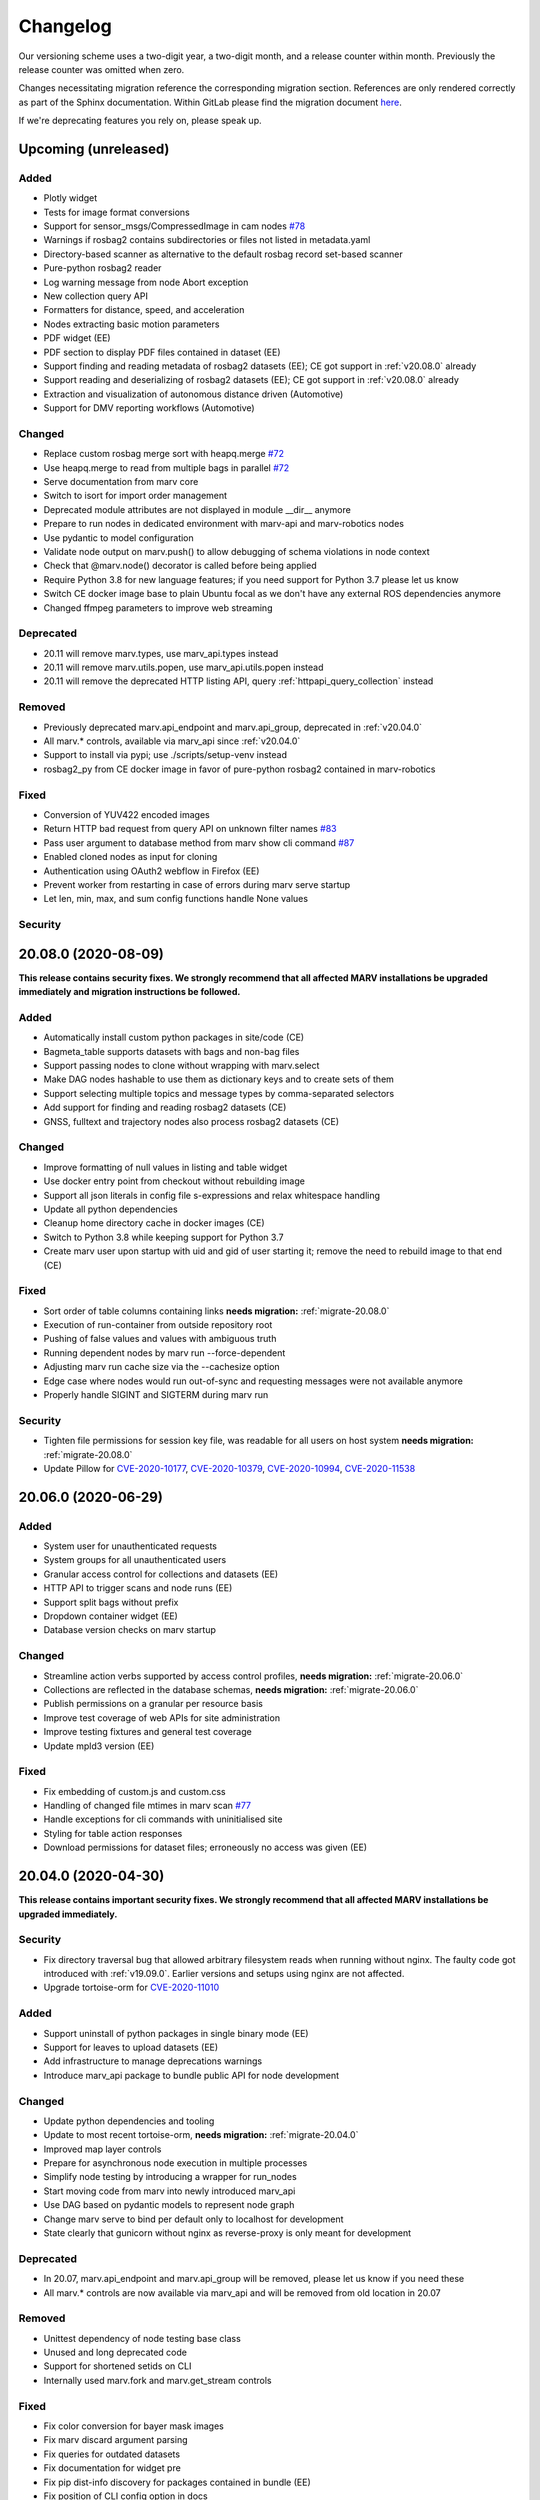 .. _changelog:

Changelog
---------

Our versioning scheme uses a two-digit year, a two-digit month, and a release counter within month. Previously the release counter was omitted when zero.

Changes necessitating migration reference the corresponding migration section. References are only rendered correctly as part of the Sphinx documentation. Within GitLab please find the migration document `here <./docs/migrate/index.rst>`_.

If we're deprecating features you rely on, please speak up.


.. _upcoming_changes:

Upcoming (unreleased)
^^^^^^^^^^^^^^^^^^^^^

Added
~~~~~
- Plotly widget
- Tests for image format conversions
- Support for sensor_msgs/CompressedImage in cam nodes `#78`_
- Warnings if rosbag2 contains subdirectories or files not listed in metadata.yaml
- Directory-based scanner as alternative to the default rosbag record set-based scanner
- Pure-python rosbag2 reader
- Log warning message from node Abort exception
- New collection query API
- Formatters for distance, speed, and acceleration
- Nodes extracting basic motion parameters
- PDF widget (EE)
- PDF section to display PDF files contained in dataset (EE)
- Support finding and reading metadata of rosbag2 datasets (EE); CE got support in :ref:`v20.08.0` already
- Support reading and deserializing of rosbag2 datasets (EE); CE got support in :ref:`v20.08.0` already
- Extraction and visualization of autonomous distance driven (Automotive)
- Support for DMV reporting workflows (Automotive)

Changed
~~~~~~~
- Replace custom rosbag merge sort with heapq.merge `#72`_
- Use heapq.merge to read from multiple bags in parallel `#72`_
- Serve documentation from marv core
- Switch to isort for import order management
- Deprecated module attributes are not displayed in module __dir__ anymore
- Prepare to run nodes in dedicated environment with marv-api and marv-robotics nodes
- Use pydantic to model configuration
- Validate node output on marv.push() to allow debugging of schema violations in node context
- Check that @marv.node() decorator is called before being applied
- Require Python 3.8 for new language features; if you need support for Python 3.7 please let us know
- Switch CE docker image base to plain Ubuntu focal as we don't have any external ROS dependencies anymore
- Changed ffmpeg parameters to improve web streaming

Deprecated
~~~~~~~~~~
- 20.11 will remove marv.types, use marv_api.types instead
- 20.11 will remove marv.utils.popen, use marv_api.utils.popen instead
- 20.11 will remove the deprecated HTTP listing API, query :ref:`httpapi_query_collection` instead

Removed
~~~~~~~
- Previously deprecated marv.api_endpoint and marv.api_group, deprecated in :ref:`v20.04.0`
- All marv.* controls, available via marv_api since :ref:`v20.04.0`
- Support to install via pypi; use ./scripts/setup-venv instead
- rosbag2_py from CE docker image in favor of pure-python rosbag2 contained in marv-robotics

Fixed
~~~~~
- Conversion of YUV422 encoded images
- Return HTTP bad request from query API on unknown filter names `#83`_
- Pass user argument to database method from marv show cli command `#87`_
- Enabled cloned nodes as input for cloning
- Authentication using OAuth2 webflow in Firefox (EE)
- Prevent worker from restarting in case of errors during marv serve startup
- Let len, min, max, and sum config functions handle None values

Security
~~~~~~~~


.. _#72: https://gitlab.com/ternaris/marv-robotics/issues/72
.. _#78: https://gitlab.com/ternaris/marv-robotics/issues/78
.. _#83: https://gitlab.com/ternaris/marv-robotics/issues/83
.. _#87: https://gitlab.com/ternaris/marv-robotics/issues/87


.. _v20.08.0:

20.08.0 (2020-08-09)
^^^^^^^^^^^^^^^^^^^^

**This release contains security fixes. We strongly recommend that all affected MARV installations be upgraded immediately and migration instructions be followed.**

Added
~~~~~
- Automatically install custom python packages in site/code (CE)
- Bagmeta_table supports datasets with bags and non-bag files
- Support passing nodes to clone without wrapping with marv.select
- Make DAG nodes hashable to use them as dictionary keys and to create sets of them
- Support selecting multiple topics and message types by comma-separated selectors
- Add support for finding and reading rosbag2 datasets (CE)
- GNSS, fulltext and trajectory nodes also process rosbag2 datasets (CE)

Changed
~~~~~~~
- Improve formatting of null values in listing and table widget
- Use docker entry point from checkout without rebuilding image
- Support all json literals in config file s-expressions and relax whitespace handling
- Update all python dependencies
- Cleanup home directory cache in docker images (CE)
- Switch to Python 3.8 while keeping support for Python 3.7
- Create marv user upon startup with uid and gid of user starting it; remove the need to rebuild image to that end (CE)

Fixed
~~~~~
- Sort order of table columns containing links **needs migration:** :ref:`migrate-20.08.0`
- Execution of run-container from outside repository root
- Pushing of false values and values with ambiguous truth
- Running dependent nodes by marv run --force-dependent
- Adjusting marv run cache size via the --cachesize option
- Edge case where nodes would run out-of-sync and requesting messages were not available anymore
- Properly handle SIGINT and SIGTERM during marv run

Security
~~~~~~~~
- Tighten file permissions for session key file, was readable for all users on host system **needs migration:** :ref:`migrate-20.08.0`
- Update Pillow for `CVE-2020-10177`_, `CVE-2020-10379`_, `CVE-2020-10994`_, `CVE-2020-11538`_

.. _CVE-2020-10177: https://nvd.nist.gov/vuln/detail/CVE-2020-10177
.. _CVE-2020-10379: https://nvd.nist.gov/vuln/detail/CVE-2020-10379
.. _CVE-2020-10994: https://nvd.nist.gov/vuln/detail/CVE-2020-10994
.. _CVE-2020-11538: https://nvd.nist.gov/vuln/detail/CVE-2020-11538


.. _v20.06.0:

20.06.0 (2020-06-29)
^^^^^^^^^^^^^^^^^^^^

Added
~~~~~
- System user for unauthenticated requests
- System groups for all unauthenticated users
- Granular access control for collections and datasets (EE)
- HTTP API to trigger scans and node runs (EE)
- Support split bags without prefix
- Dropdown container widget (EE)
- Database version checks on marv startup

Changed
~~~~~~~
- Streamline action verbs supported by access control profiles, **needs migration:** :ref:`migrate-20.06.0`
- Collections are reflected in the database schemas, **needs migration:** :ref:`migrate-20.06.0`
- Publish permissions on a granular per resource basis
- Improve test coverage of web APIs for site administration
- Improve testing fixtures and general test coverage
- Update mpld3 version (EE)

Fixed
~~~~~
- Fix embedding of custom.js and custom.css
- Handling of changed file mtimes in marv scan `#77`_
- Handle exceptions for cli commands with uninitialised site
- Styling for table action responses
- Download permissions for dataset files; erroneously no access was given (EE)

.. _#77: https://gitlab.com/ternaris/marv-robotics/issues/77


.. _v20.04.0:

20.04.0 (2020-04-30)
^^^^^^^^^^^^^^^^^^^^

**This release contains important security fixes. We strongly recommend that all affected MARV installations be upgraded immediately.**

Security
~~~~~~~~

- Fix directory traversal bug that allowed arbitrary filesystem reads when running without nginx. The faulty code got introduced with :ref:`v19.09.0`. Earlier versions and setups using nginx are not affected.
- Upgrade tortoise-orm for `CVE-2020-11010`_

.. _CVE-2020-11010: https://nvd.nist.gov/vuln/detail/CVE-2020-11010

Added
~~~~~
- Support uninstall of python packages in single binary mode (EE)
- Support for leaves to upload datasets (EE)
- Add infrastructure to manage deprecations warnings
- Introduce marv_api package to bundle public API for node development

Changed
~~~~~~~
- Update python dependencies and tooling
- Update to most recent tortoise-orm, **needs migration:** :ref:`migrate-20.04.0`
- Improved map layer controls
- Prepare for asynchronous node execution in multiple processes
- Simplify node testing by introducing a wrapper for run_nodes
- Start moving code from marv into newly introduced marv_api
- Use DAG based on pydantic models to represent node graph
- Change marv serve to bind per default only to localhost for development
- State clearly that gunicorn without nginx as reverse-proxy is only meant for development

Deprecated
~~~~~~~~~~
- In 20.07, marv.api_endpoint and marv.api_group will be removed, please let us know if you need these
- All marv.* controls are now available via marv_api and will be removed from old location in 20.07

Removed
~~~~~~~
- Unittest dependency of node testing base class
- Unused and long deprecated code
- Support for shortened setids on CLI
- Internally used marv.fork and marv.get_stream controls

Fixed
~~~~~
- Fix color conversion for bayer mask images
- Fix marv discard argument parsing
- Fix queries for outdated datasets
- Fix documentation for widget pre
- Fix pip dist-info discovery for packages contained in bundle (EE)
- Fix position of CLI config option in docs
- Fix time-wise sorting of messages from different bags
- Run ffmpeg in sanitized environment to prevent exec errors in single binary mode (EE)
- Load marv pip managed user site only when running from pyinstaller bundle (EE)
- Remove distutils trove classifiers that are not applicable anymore
- Warning when building documentation
- Do not reset map zoom on window resize `#67`_
- Properly shutdown node and driver generators upon driver restart
- Support passing parameters to marv serve in docker setup `#74`_
- Properly close stream file handles before cleaning up temporary directories `#75`_

.. _#67: https://gitlab.com/ternaris/marv-robotics/issues/67
.. _#74: https://gitlab.com/ternaris/marv-robotics/issues/74
.. _#75: https://gitlab.com/ternaris/marv-robotics/issues/75


.. _v19.11.1:

19.11.1 (2019-12-13)
^^^^^^^^^^^^^^^^^^^^

Fixed
~~~~~
- Let marv pip install understand what packages are contained within bundle (EE)
- Let marv python see marv pip installed packages (EE)


.. _v19.11.0:

19.11.0 (2019-12-01)
^^^^^^^^^^^^^^^^^^^^

Added
~~~~~
- Add query API
- Add single binary installation method (EE)

Changed
~~~~~~~
- Provide marv serve cli to replace gunicorn, **needs migration:** :ref:`migrate-19.11.0`
- Speedup database queries
- Switch from sqlalchemy to tortoise-orm, **needs migration:** :ref:`migrate-19.11.0`
- Remove need for four slashes for absolute database URI `#68`_
- Contribution guide to require contributions to documentation be licensed under CC-BY-4.0 instead of CC-BY-SA-4.0
- Upgrade python gnupg library and silence log message upon import
- Make opencv an optional dependency

Removed
~~~~~~~
- Remove unneeded dependencies
- Drop support for ancient rosbag formats
- Drop support to reference multiple datasets by common prefix

Fixed
~~~~~
- Support non-ascii characters in API filters `#70`_
- Use correct timestamp to playback messages from multiple bags `#72`_
- Explicitly set algorithm for json web tokens

.. _#68: https://gitlab.com/ternaris/marv-robotics/issues/68
.. _#70: https://gitlab.com/ternaris/marv-robotics/issues/70
.. _#72: https://gitlab.com/ternaris/marv-robotics/issues/72

.. _v19.09.0:

19.09.0 (2019-09-09)
^^^^^^^^^^^^^^^^^^^^

Added
~~~~~
- Add linter and editorconfig
- Add marv_ros Python package as new home of ROS specific code
- Ship versions of genmsg, genpy, and rosbag to make MARV independent of a ROS installation
- Add support for sensor_msgs/CompressedImage `#60`_

Changed
~~~~~~~
- Include default matplotlibrc in marv-robotics Python distribution
- Replace cv_bridge with pure python conversions
- **BREAKING** Switch to Ubuntu Bionic base image without ROS but Python 3.7
- **BREAKING** Require Python 3.7
- Migrate code to Python 3.7
- Cleanup code according to linter feedback
- Ignore internal tables of newer sqlite versions for dump and restore
- Update Python requirements to latest versions
- Clean older changelog entries and add links to issues and MRs
- Speed up rendering and sorting of tables with large number of rows
- Drop flask-sqlalchemy in favour of plain sqlalchemy
- Switch from flask to aiohttp powered by gunicorn **needs migration:** :ref:`migrate-19.09.0`

Removed
~~~~~~~
- Remove unneeded dependencies

Fixed
~~~~~
- Fix out of range video encoding bug by using newer ffmpeg version (3.4.6) in docker image `#59`_
- Correct handling of 16 bit single channel image types `#29`_

Security
~~~~~~~~
- Rebuild images published on dockerhub for latest release and master branch by GitLab CI nightly if a newer base image is available

.. _#29: https://gitlab.com/ternaris/marv-robotics/issues/29
.. _#59: https://gitlab.com/ternaris/marv-robotics/issues/59
.. _#60: https://gitlab.com/ternaris/marv-robotics/issues/60

.. _v19.07.0:

19.07.0 (2019-07-14)
^^^^^^^^^^^^^^^^^^^^

Added
~~~~~
- Add marv show cli command to show basic information about datasets `#62`_

Fixed
~~~~~
- Fix pycapnp wrapper to handle nested lists
- Fix broken CE docker image builds `#66`_
- Fix pasting into multi-select input field `#65`_
- Automatically cleanup node output from unsuccessful previous runs `#64`_
- Let gnss node gracefully handle bags without valid messages `!65`_
- Fix loading of raster tiles during window resize `#63`_

.. _#62: https://gitlab.com/ternaris/marv-robotics/issues/62
.. _#63: https://gitlab.com/ternaris/marv-robotics/issues/63
.. _#64: https://gitlab.com/ternaris/marv-robotics/issues/64
.. _#65: https://gitlab.com/ternaris/marv-robotics/issues/65
.. _#66: https://gitlab.com/ternaris/marv-robotics/issues/66
.. _!65: https://gitlab.com/ternaris/marv-robotics/merge_requests/65

.. _v19.04.0:

19.04.0 (2019-04-30)
^^^^^^^^^^^^^^^^^^^^

Added
~~~~~
- Contribution guide and workflow to accept contributions
- High-lighting of last visited dataset when returning from detail view to listing view
- Support display of dates and times in local time, server time, or UTC (EE)
- Option to filter on table columns (EE)
- Option to hide table columns (EE)
- Documentation for adding custom static frontend files
- Generation and validation of hashes for Python requirements
- Tests for CE merge requests as part of internal CI runs
- Filter types for float and int

Changed
~~~~~~~
- End-to-end tests run reliably (EE)
- Move to GitLab to consolidate tooling `#54`_
- Remove quickstart instructions from README in favour of normal installation instructions
- Mount scanroot readonly in docker container
- Manage requirements files in central location for ease of use
- Derive MARV package inter-dependencies from requirements files
- Upgrade Python tooling to latest versions
- Upgrade Python dependencies to latest versions
- Reformat changelog
- Improve error message in ffmpeg node when conversion fails

Fixed
~~~~~
- Include requirements.in files in Python source distributions
- Set default unit of timedelta filters to seconds `#58`_
- Hitting enter key in subset filter now applies filters
- Fix initial zoom level for maps with empty geometries
- Fix support for GeoJSON points in trajectory widget `#50`_
- Let trajectory node produce correct GeoJSON for segments with only one coordinate
- Fix filtering of date fields with greater than or equals operation
- Only display successfully converted videos in video detail section

Security
~~~~~~~~
- Upgrade pyyaml library for `CVE-2017-18342`_
- Upgrade requests library for `CVE-2018-18074`_

.. _#50: https://gitlab.com/ternaris/marv-robotics/issues/50
.. _#54: https://gitlab.com/ternaris/marv-robotics/issues/54
.. _#58: https://gitlab.com/ternaris/marv-robotics/issues/58
.. _CVE-2017-18342: https://nvd.nist.gov/vuln/detail/CVE-2017-18342
.. _CVE-2018-18074: https://nvd.nist.gov/vuln/detail/CVE-2018-18074


.. _v19.02.0:

19.02.0 (2019-02-09)
^^^^^^^^^^^^^^^^^^^^

Changed
~~~~~~~
- Improve frontend render performance
- Improve testing and deployment infrastructure
- Prepare migration to GitLab
- Unify versioning of frontend and Python packages
- Dropped ipdb in favour of pdbpp, **needs migration:** :ref:`migrate-19.02.0`

Fixed
~~~~~
- Support unicode characters in filenames and rosbag string messages `#42`_, `#45`_
- Only call formatters for values other than None
- Add support for GeoJSON points to trajectory widget `#50`_
- Properly load and initialise custom widgets `#47`_
- Properly reset state of button to fetch file lists `#41`_

.. _#41: https://gitlab.com/ternaris/marv-robotics/issues/41
.. _#42: https://gitlab.com/ternaris/marv-robotics/issues/42
.. _#45: https://gitlab.com/ternaris/marv-robotics/issues/45
.. _#47: https://gitlab.com/ternaris/marv-robotics/issues/47
.. _#50: https://gitlab.com/ternaris/marv-robotics/issues/50


.. _v18.07:

18.07 (2018-07-22)
^^^^^^^^^^^^^^^^^^

Added
~~~~~
- Document pattern for reducing multiple streams
- Add cli command for database dump and restore
- Add controls to adjust point cloud playback speed
- Support querying for datasets with missing files
- Support link widgets with download attribute

Changed
~~~~~~~
- Update Python dependencies, most notably latest pycapnp
- Support streams of individual topics as optional inputs `#25`_, **needs migration:** :ref:`migrate-18.07`

Fixed
~~~~~
- Allow fulltext node to be used while directly subscribing to string topics
- Document the need for configured nodes to define a schema
- Document the need for setting stream headers
- Improve cli exception handling and error messages for certain edge cases
- Reset graphical tag filters on collection switch
- Fix utm conversion for gnss node `#39`_
- Properly set and reset outdated state of datasets
- Consistently set cache control header to disable caching of all content

.. _#25: https://gitlab.com/ternaris/marv-robotics/issues/25
.. _#39: https://gitlab.com/ternaris/marv-robotics/issues/39


.. _v18.05.1:

18.05.1 (2018-05-11)
^^^^^^^^^^^^^^^^^^^^

Fixed
~~~~~
- Correct coordinate transformations for cached trajectories


.. _v18.05:

18.05 (2018-05-08)
^^^^^^^^^^^^^^^^^^

Added
~~~~~
- Enable loading dataset node output in comparison views
- Support setting UID and GID for docker installation `#34`_

Changed
~~~~~~~
- Auto-initialise previously unintialised site upon start
- Set docker container timezone to host timezone
- Set default matplotlib backend to Agg, removing the need to set it manually

Fixed
~~~~~
- Better support for colour formats
- Add scanroot to documentation deploy example for NGINX
- Cleanup form submit handling `#31`_
- Fix native installation method for Community Edition `#36`_
- Fix loading of videos for Community Edition `#35`_
- Gracefully handle permission denied upon initialisation

.. _#31: https://gitlab.com/ternaris/marv-robotics/issues/31
.. _#34: https://gitlab.com/ternaris/marv-robotics/issues/34
.. _#35: https://gitlab.com/ternaris/marv-robotics/issues/35
.. _#36: https://gitlab.com/ternaris/marv-robotics/issues/36


.. _v18.04:

18.04 (2018-04-30)
^^^^^^^^^^^^^^^^^^

Added
~~~~~
- Add command-line group management to Community Edition
- Support configuration of access control lists
- Add docker setup with example site

Changed
~~~~~~~
- Speed-up streaming of videos and point clouds with NGINX reverse-proxy
- Improve point cloud player controls
- Improve trajectory player controls
- Make styling of widgets more consistent
- Switch from nosetest to pytest and cleanup requirements
- Drop Bootstrap v3 in favour of slim custom Bootstrap v4 derivate
- Merge and cleanup individual repositories
- Installation methods have significantly changed, **reinstall is recommended:** :ref:`migrate-18.04`

Fixed
~~~~~
- Fix trajectory generation
- Fix erroneous self-referentiality of some capnp structs
- Fix color format for opencv bridge


.. _v18.03:

18.03 (2018-03-10)
^^^^^^^^^^^^^^^^^^

Added
~~~~~
- Add more flexible GeoJSON properties to map widget
- Make marker geometry configurable on map widget
- Draw markers using last known heading on map in absence of explicit rotation values
- Document creation of custom capnp types
- Ship capnp types for atomic values and timed values
- Add, list, and remove comments via command-line

Changed
~~~~~~~
- Changed GeoJSON property object needs rerender, **needs migration:** :ref:`migrate-18.03`

Fixed
~~~~~
- Display correct tags when paging in listing
- Render GeoJSON lines with correct width in Firefox
- Fix command-line tagging `#26`_
- Gnss node handles absence of valid GPS messages `#28`_
- Add missing int and float formatters
- Validate names for newly added users and groups
- Document disabling of uwsgi buffering to enable downloads larger than 1GB `#24`_
- Fix tags displayed in listing table for any but the first page `#27`_
- Fix documentation in several places

.. _#24: https://gitlab.com/ternaris/marv-robotics/issues/24
.. _#26: https://gitlab.com/ternaris/marv-robotics/issues/26
.. _#27: https://gitlab.com/ternaris/marv-robotics/issues/27
.. _#28: https://gitlab.com/ternaris/marv-robotics/issues/28


.. _v18.02:

18.02 (2018-02-05)
^^^^^^^^^^^^^^^^^^

Added
~~~~~
- Support bag sets without timestamp in filenames `#16`_
- Support running selected nodes for all collections
- Support listing of and force running dependent nodes
- Support loading of custom.css and custom frontend files

Changed
~~~~~~~
- Preliminary support for topics with mixed message types `#21`_
- Speedup rendering in frontend
- Colorize point clouds
- Take message type definitions from bag files, **needs migration:** :ref:`migrate-18.02`

Fixed
~~~~~
- Fix sexpr for getting node without dot qualifier
- Fix filtering for datetime fields
- Fix loading of cloned persistent nodes
- Handle empty bag files
- Log error messages instead of several exceptions

.. _#16: https://gitlab.com/ternaris/marv-robotics/issues/16
.. _#21: https://gitlab.com/ternaris/marv-robotics/issues/21


.. _v17.11:

17.11 (2017-11-17)
^^^^^^^^^^^^^^^^^^

Added
~~~~~
- Document MARV Robotics nodes
- Document configuration directives
- Document HTTP API
- Document migration from Community Edition 16.10
- Support import of datasets from Community Edition 16.10
- Co-release 17.11 Community and Enterprise Edition

Changed
~~~~~~~
- Improve s-expression functions for configuration file
- Switch to flat store, **needs migration:** :ref:`migrate-17.11`


.. _v17.08:

17.08 (2017-08-23)
^^^^^^^^^^^^^^^^^^

Added
~~~~~
- Custom widget support
- OAuth support
- Improve documentation for scanners
- Improve documentation for frontend widgets
- Video widget improvements
- Support more image formats
- Support system-wide configuration
- Improve cli error handling and logging

Fixed
~~~~~
- Frontend bug and styling fixes


.. _v17.06:

17.06 (2017-06-16)
^^^^^^^^^^^^^^^^^^

Added
~~~~~
- Allow concurrent execution of multiple node run processes
- Admin panel for user and group management

Changed
~~~~~~~
- Make node syntax clearer to improve the node authoring experience
- Human readable pathnames in store
- Improve dataset query via command line
- Improve CLI logging
- Advanced access control
- Improve point cloud handling

Fixed
~~~~~
- Improve tag cloud styling with a responsive design
- Keep frontend state and scroll positions between page refreshes
- Speed up loading of large collections
- Render multi colored trajectories with markers correctly


.. _v17.05:

17.05 (2017-05-05)
^^^^^^^^^^^^^^^^^^

Added
~~~~~
- Implement generator based node concurrency
- Optionally spawn node instances per topic or message type
- Allow collections to define an arbitrary number of scanroots `#4`_
- Improve performance with reduced JavaScript footprint
- Improve node runner and introduce basic query cli
- Add configurable compare view to display data of multiple datasets
- Add graphical live filters to listing page
- Make summary section of detail view customizable
- Display time added column
- Support most of rosbag play switches in marv ros play

Changed
~~~~~~~
- Store data in an efficient binary format
- Use schemas to enforce data integrity
- Manage multiple collections of different datasets
- Configure detail views in Python nodes
- Replace Python code in config file with simpler expressions
- Redesign map widget, support trajectory animations
- Stream huge datasets to point cloud widget
- Improve mass tagging performance
- Improve listing update performance

.. _#4: https://gitlab.com/ternaris/marv-robotics/issues/4


.. _v16.10:

16.10 (2016-10-07)
^^^^^^^^^^^^^^^^^^

- Initial release
